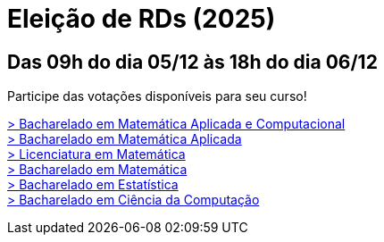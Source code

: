 = Eleição de RDs (2025)
:showtitle:

// CAMat-Wiki!
// Centro Acadêmico da Matemática, Estatística e Computação da Universidade de São Paulo
// https://camat.ime.usp.br/
//  
// Página de links para a votação nos RDs


== Das 09h do dia 05/12 às 18h do dia 06/12

Participe das votações disponíveis para seu curso!

+++
<div class="link-grande">
    <a href="./bmac.html">
       &gt; Bacharelado em Matemática Aplicada e Computacional
    </a>
</div>
<div class="link-grande">
    <a href="./bma.html">
       &gt; Bacharelado em Matemática Aplicada
    </a>
</div>
<div class="link-grande">
    <a href="./lic.html">
       &gt; Licenciatura em Matemática
    </a>
</div>
<div class="link-grande">
    <a href="./pura.html">
       &gt; Bacharelado em Matemática
    </a>
</div>
<div class="link-grande">
    <a href="./estat.html">
       &gt; Bacharelado em Estatística
    </a>
</div>
<div class="link-grande">
    <a href="./bcc.html">
       &gt; Bacharelado em Ciência da Computação
    </a>
</div>
+++